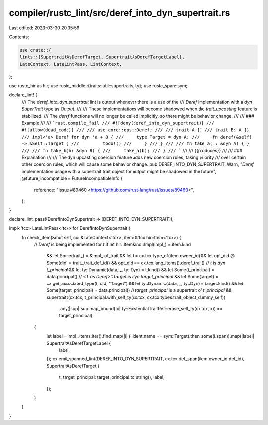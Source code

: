 compiler/rustc_lint/src/deref_into_dyn_supertrait.rs
====================================================

Last edited: 2023-03-30 20:35:59

Contents:

.. code-block:: rs

    use crate::{
    lints::{SupertraitAsDerefTarget, SupertraitAsDerefTargetLabel},
    LateContext, LateLintPass, LintContext,
};

use rustc_hir as hir;
use rustc_middle::{traits::util::supertraits, ty};
use rustc_span::sym;

declare_lint! {
    /// The `deref_into_dyn_supertrait` lint is output whenever there is a use of the
    /// `Deref` implementation with a `dyn SuperTrait` type as `Output`.
    ///
    /// These implementations will become shadowed when the `trait_upcasting` feature is stabilized.
    /// The `deref` functions will no longer be called implicitly, so there might be behavior change.
    ///
    /// ### Example
    ///
    /// ```rust,compile_fail
    /// #![deny(deref_into_dyn_supertrait)]
    /// #![allow(dead_code)]
    ///
    /// use core::ops::Deref;
    ///
    /// trait A {}
    /// trait B: A {}
    /// impl<'a> Deref for dyn 'a + B {
    ///     type Target = dyn A;
    ///     fn deref(&self) -> &Self::Target {
    ///         todo!()
    ///     }
    /// }
    ///
    /// fn take_a(_: &dyn A) { }
    ///
    /// fn take_b(b: &dyn B) {
    ///     take_a(b);
    /// }
    /// ```
    ///
    /// {{produces}}
    ///
    /// ### Explanation
    ///
    /// The dyn upcasting coercion feature adds new coercion rules, taking priority
    /// over certain other coercion rules, which will cause some behavior change.
    pub DEREF_INTO_DYN_SUPERTRAIT,
    Warn,
    "`Deref` implementation usage with a supertrait trait object for output might be shadowed in the future",
    @future_incompatible = FutureIncompatibleInfo {
        reference: "issue #89460 <https://github.com/rust-lang/rust/issues/89460>",
    };
}

declare_lint_pass!(DerefIntoDynSupertrait => [DEREF_INTO_DYN_SUPERTRAIT]);

impl<'tcx> LateLintPass<'tcx> for DerefIntoDynSupertrait {
    fn check_item(&mut self, cx: &LateContext<'tcx>, item: &'tcx hir::Item<'tcx>) {
        // `Deref` is being implemented for `t`
        if let hir::ItemKind::Impl(impl_) = item.kind
            && let Some(trait_) = &impl_.of_trait
            && let t = cx.tcx.type_of(item.owner_id)
            && let opt_did @ Some(did) = trait_.trait_def_id()
            && opt_did == cx.tcx.lang_items().deref_trait()
            // `t` is `dyn t_principal`
            && let ty::Dynamic(data, _, ty::Dyn) = t.kind()
            && let Some(t_principal) = data.principal()
            // `<T as Deref>::Target` is `dyn target_principal`
            && let Some(target) = cx.get_associated_type(t, did, "Target")
            && let ty::Dynamic(data, _, ty::Dyn) = target.kind()
            && let Some(target_principal) = data.principal()
            // `target_principal` is a supertrait of `t_principal`
            && supertraits(cx.tcx, t_principal.with_self_ty(cx.tcx, cx.tcx.types.trait_object_dummy_self))
                .any(|sup| sup.map_bound(|x| ty::ExistentialTraitRef::erase_self_ty(cx.tcx, x)) == target_principal)
        {
            let label = impl_.items.iter().find_map(|i| (i.ident.name == sym::Target).then_some(i.span)).map(|label| SupertraitAsDerefTargetLabel {
                label,
            });
            cx.emit_spanned_lint(DEREF_INTO_DYN_SUPERTRAIT, cx.tcx.def_span(item.owner_id.def_id), SupertraitAsDerefTarget {
                t,
                target_principal: target_principal.to_string(),
                label,
            });
        }
    }
}


